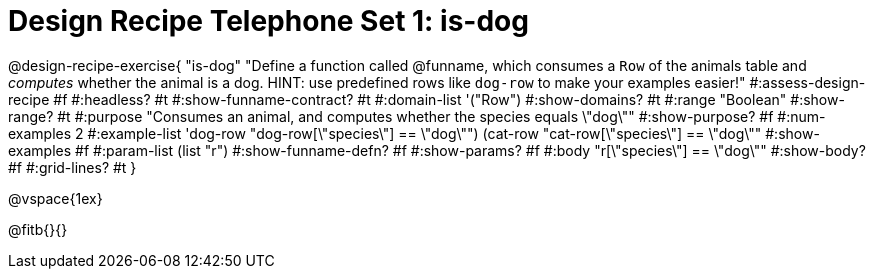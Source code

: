 = Design Recipe Telephone Set 1: is-dog

@design-recipe-exercise{ "is-dog"
  "Define a function called @funname, which consumes a `Row` of the animals table and _computes_ whether the animal is a dog.
  HINT: use predefined rows like `dog-row` to make your examples easier!"
#:assess-design-recipe #f
#:headless? #t
#:show-funname-contract? #t
#:domain-list '("Row")
#:show-domains? #t
#:range "Boolean"
#:show-range? #t
#:purpose "Consumes an animal, and computes whether the species equals \"dog\""
#:show-purpose? #f
#:num-examples 2
#:example-list '((dog-row "dog-row[\"species\"] == \"dog\"")
				 (cat-row "cat-row[\"species\"] == \"dog\""))
#:show-examples #f
#:param-list (list "r")
#:show-funname-defn? #f
#:show-params? #f
#:body "r[\"species\"] == \"dog\""
#:show-body? #f
#:grid-lines? #t
}

@vspace{1ex}

@fitb{}{}

